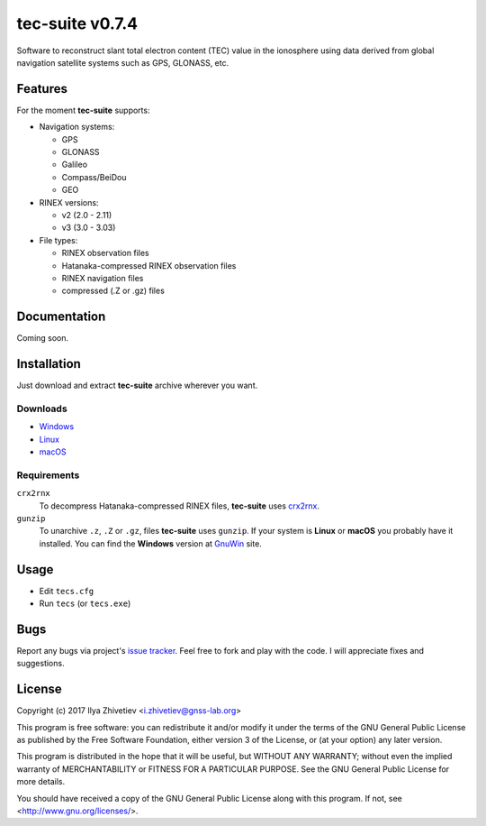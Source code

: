 tec-suite v0.7.4
----------------

Software to reconstruct slant total electron content (TEC) value in
the ionosphere using data derived from global navigation satellite
systems such as GPS, GLONASS, etc.

Features
========

For the moment **tec-suite** supports:

* Navigation systems:

  * GPS
  * GLONASS
  * Galileo
  * Compass/BeiDou
  * GEO

* RINEX versions:

  * v2 (2.0 - 2.11)
  * v3 (3.0 - 3.03)

* File types:

  * RINEX observation files
  * Hatanaka-compressed RINEX observation files
  * RINEX navigation files
  * compressed (.Z or .gz) files

Documentation
=============

Coming soon.

Installation
============

Just download and extract **tec-suite** archive wherever you want.

Downloads
~~~~~~~~~

* `Windows <https://github.com/gnss-lab/tec-suite/releases/download/v0.7.4/tec-suite-v0.7.4-win32.zip>`_
* `Linux <https://github.com/gnss-lab/tec-suite/releases/download/v0.7.4/tec-suite-v0.7.4-linux32.tgz>`_
* `macOS <https://github.com/gnss-lab/tec-suite/releases/download/v0.7.4/tec-suite-v0.7.4-macos.tgz>`_

Requirements
~~~~~~~~~~~~

``crx2rnx``
    To decompress Hatanaka-compressed RINEX files, **tec-suite** uses
    `crx2rnx <http://terras.gsi.go.jp/ja/crx2rnx.html>`_.

``gunzip``
    To unarchive ``.z``, ``.Z`` or ``.gz``, files **tec-suite**
    uses ``gunzip``. If your system is **Linux** or **macOS** you
    probably have it installed. You can find the **Windows** version
    at `GnuWin <http://gnuwin32.sourceforge.net/packages/gzip.htm>`_
    site.

Usage
=====

* Edit ``tecs.cfg``
* Run ``tecs`` (or ``tecs.exe``)

Bugs
====

Report any bugs via project's `issue tracker <http://github.com>`_.
Feel free to fork and play with the code. I will appreciate fixes
and suggestions.

License
=======

Copyright (c) 2017 Ilya Zhivetiev <i.zhivetiev@gnss-lab.org>

This program is free software: you can redistribute it and/or modify
it under the terms of the GNU General Public License as published by
the Free Software Foundation, either version 3 of the License, or
(at your option) any later version.

This program is distributed in the hope that it will be useful,
but WITHOUT ANY WARRANTY; without even the implied warranty of
MERCHANTABILITY or FITNESS FOR A PARTICULAR PURPOSE.  See the
GNU General Public License for more details.

You should have received a copy of the GNU General Public License
along with this program.  If not, see <http://www.gnu.org/licenses/>.
